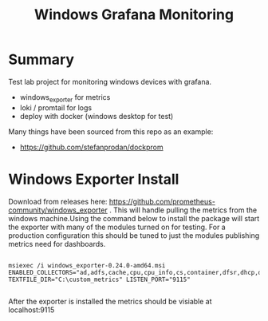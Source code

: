 #+title: Windows Grafana Monitoring

* Summary

Test lab project for monitoring windows devices with grafana.
- windows_exporter for metrics
- loki / promtail for logs
- deploy with docker (windows desktop for test)


Many things have been sourced from this repo as an example:
- https://github.com/stefanprodan/dockprom



* Windows Exporter Install

Download from releases here: https://github.com/prometheus-community/windows_exporter . This will handle pulling the metrics from the windows machine.Using the command below to install the package will start the exporter with many of the modules turned on for testing. For a production configuration this should be tuned to just the modules publishing metrics need for dashboards.


#+begin_src shell

 msiexec /i windows_exporter-0.24.0-amd64.msi ENABLED_COLLECTORS="ad,adfs,cache,cpu,cpu_info,cs,container,dfsr,dhcp,dns,fsrmquota,iis,logical_disk,logon,memory,msmq,mssql,netframework_clrexceptions,netframework_clrinterop,netframework_clrjit,netframework_clrloading,netframework_clrlocksandthreads,netframework_clrmemory,netframework_clrremoting,netframework_clrsecurity,net,os,process,remote_fx,service,tcp,time,vmware" TEXTFILE_DIR="C:\custom_metrics" LISTEN_PORT="9115"
  
#+end_src

After the exporter is installed the metrics should be visiable at localhost:9115



